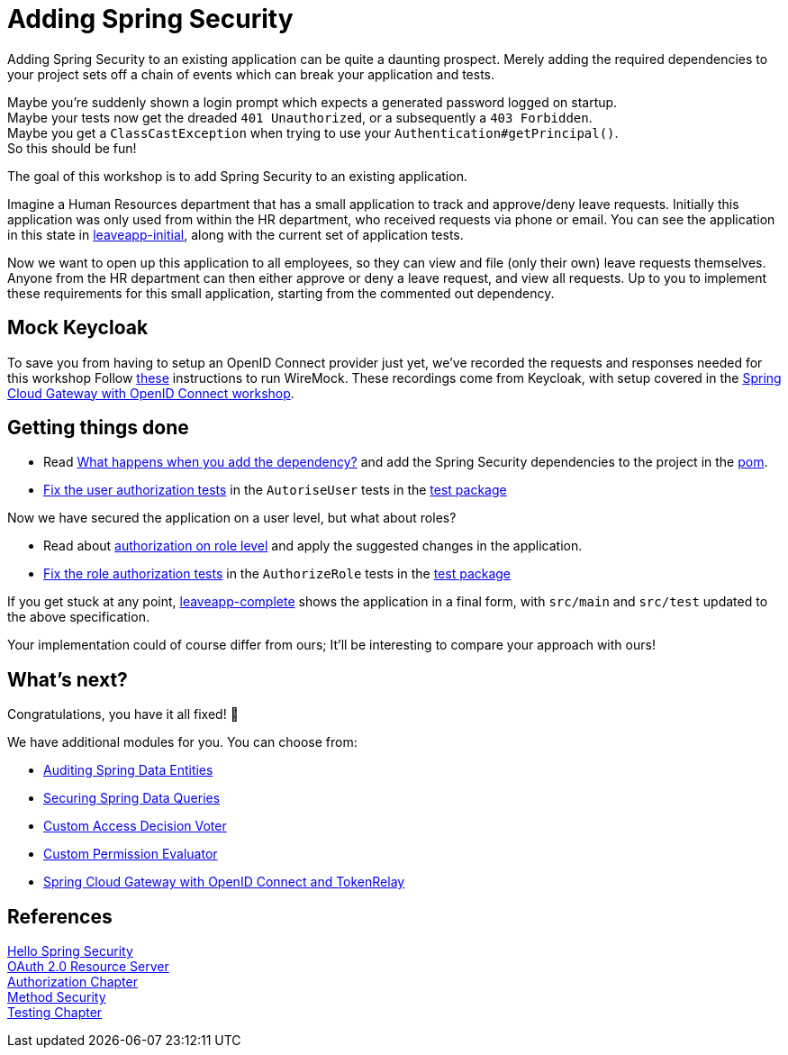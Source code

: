 = Adding Spring Security

Adding Spring Security to an existing application can be quite a daunting prospect.
Merely adding the required dependencies to your project sets off a chain of events which can break your application and tests.

Maybe you're suddenly shown a login prompt which expects a generated password logged on startup. +
Maybe your tests now get the dreaded `401 Unauthorized`, or a subsequently a `403 Forbidden`. +
Maybe you get a `ClassCastException` when trying to use your `Authentication#getPrincipal()`. +
So this should be fun!

The goal of this workshop is to add Spring Security to an existing application.

Imagine a Human Resources department that has a small application to track and approve/deny leave requests.
Initially this application was only used from within the HR department, who received requests via phone or email.
You can see the application in this state in link:leaveapp-initial/[leaveapp-initial], along with the current set of application tests.

Now we want to open up this application to all employees, so they can view and file (only their own) leave requests themselves.
Anyone from the HR department can then either approve or deny a leave request, and view all requests.
Up to you to implement these requirements for this small application, starting from the commented out dependency.

== Mock Keycloak
To save you from having to setup an OpenID Connect provider just yet, we've recorded the requests and responses needed for this workshop Follow link:leaveapp-complete/src/test/resources/README.adoc[these] instructions to run WireMock.
These recordings come from Keycloak, with setup covered in the link:../spring-cloud-gateway-oidc-tokenrelay/README.adoc[Spring Cloud Gateway with OpenID Connect workshop].

== Getting things done
* Read link:https://github.com/timtebeek/spring-security-samples/blob/master/adding-spring-security/README.adoc#what-happens-when-you-add-the-dependency[What happens when you add the dependency?] and add the Spring Security dependencies to the project in the link:pom.xml[pom].
* link:https://github.com/timtebeek/spring-security-samples/blob/master/adding-spring-security/README.adoc#fixing-our-tests-part-1[Fix the user authorization tests] in the `AutoriseUser` tests in the link:leaveapp-initial/src/test/java/com/jdriven/leaverequest/[test package]

Now we have secured the application on a user level, but what about roles?

* Read about link:https://github.com/timtebeek/spring-security-samples/blob/master/adding-spring-security/README.adoc#roles-and-authorizations[authorization on role level] and apply the suggested changes in the application.
* link:https://github.com/timtebeek/spring-security-samples/blob/master/adding-spring-security/README.adoc#fixing-our-tests-part-2[Fix the role authorization tests] in the `AuthorizeRole` tests in the link:leaveapp-initial/src/test/java/com/jdriven/leaverequest/[test package]

If you get stuck at any point, link:leaveapp-complete/[leaveapp-complete] shows the application in a final form, with `src/main` and `src/test` updated to the above specification.

Your implementation could of course differ from ours; It'll be interesting to compare your approach with ours!

== What's next?
Congratulations, you have it all fixed! 🥳

We have additional modules for you. You can choose from:

* link:../audit-spring-data-entities/README.adoc[Auditing Spring Data Entities]
* link:../limit-spring-data-queries/README.adoc[Securing Spring Data Queries]
* link:../access-decision-voter/README.adoc[Custom Access Decision Voter]
* link:../permission-evaluator/README.adoc[Custom Permission Evaluator]
* link:../spring-cloud-gateway-oidc-tokenrelay/README.adoc[Spring Cloud Gateway with OpenID Connect and TokenRelay]


== References
https://docs.spring.io/spring-security/site/docs/5.2.x/reference/htmlsingle/#hello-spring-security[Hello Spring Security] +
https://docs.spring.io/spring-security/site/docs/5.2.x/reference/html/oauth2.html#oauth2resourceserver[OAuth 2.0 Resource Server] +
https://docs.spring.io/spring-security/site/docs/5.2.x/reference/html/authorization.html[Authorization Chapter] +
https://docs.spring.io/spring-security/site/docs/5.2.x/reference/html/authorization.html#jc-method[Method Security] +
https://docs.spring.io/spring-security/site/docs/5.2.x/reference/html/test.html[Testing Chapter] +
